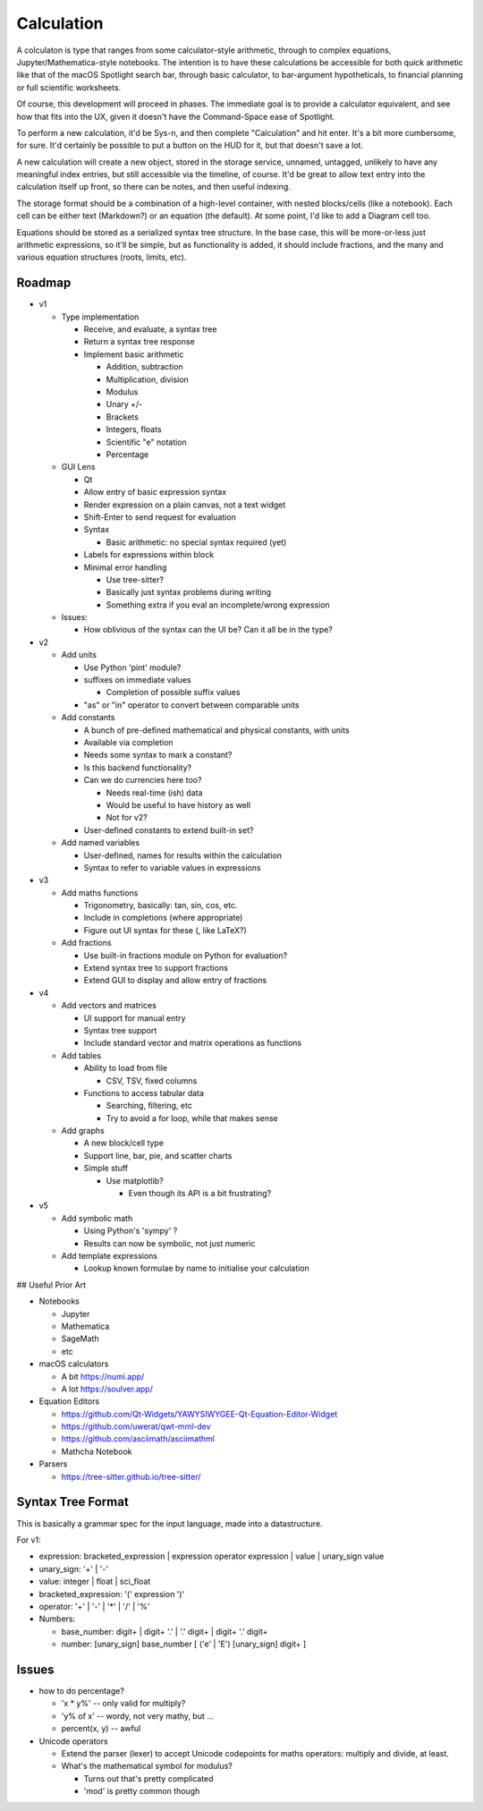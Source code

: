 Calculation
===========

A colculaton is type that ranges from some calculator-style arithmetic,
through to complex equations, Jupyter/Mathematica-style notebooks.  The
intention is to have these calculations be accessible for both quick
arithmetic like that of the macOS Spotlight search bar, through basic
calculator, to bar-argument hypotheticals, to financial planning or full
scientific worksheets.

Of course, this development will proceed in phases.  The immediate goal
is to provide a calculator equivalent, and see how that fits into the UX,
given it doesn't have the Command-Space ease of Spotlight.

To perform a new calculation, it'd be Sys-n, and then complete "Calculation"
and hit enter.  It's a bit more cumbersome, for sure.  It'd certainly be
possible to put a button on the HUD for it, but that doesn't save a lot.

A new calculation will create a new object, stored in the storage service,
unnamed, untagged, unlikely to have any meaningful index entries, but
still accessible via the timeline, of course. It'd be great to allow
text entry into the calculation itself up front, so there can be notes,
and then useful indexing.

The storage format should be a combination of a high-level container,
with nested blocks/cells (like a notebook).  Each cell can be either
text (Markdown?) or an equation (the default).  At some point, I'd like
to add a Diagram cell too.

Equations should be stored as a serialized syntax tree structure.  In the
base case, this will be more-or-less just arithmetic expressions, so it'll
be simple, but as functionality is added, it should include fractions,
and the many and various equation structures (roots, limits, etc).


Roadmap
-------

* v1

  * Type implementation

    * Receive, and evaluate, a syntax tree
    * Return a syntax tree response
    * Implement basic arithmetic

      * Addition, subtraction
      * Multiplication, division
      * Modulus
      * Unary +/-
      * Brackets
      * Integers, floats
      * Scientific "e" notation
      * Percentage

  * GUI Lens

    * Qt
    * Allow entry of basic expression syntax
    * Render expression on a plain canvas, not a text widget
    * Shift-Enter to send request for evaluation
    * Syntax

      * Basic arithmetic: no special syntax required (yet)

    * Labels for expressions within block
    * Minimal error handling

      * Use tree-sitter?
      * Basically just syntax problems during writing
      * Something extra if you eval an incomplete/wrong expression

  * Issues:

    * How oblivious of the syntax can the UI be?  Can it all be in the type?

* v2

  * Add units

    * Use Python 'pint' module?
    * suffixes on immediate values

      * Completion of possible suffix values

    * "as" or "in" operator to convert between comparable units

  * Add constants

    * A bunch of pre-defined mathematical and physical constants, with units
    * Available via completion
    * Needs some syntax to mark a constant?
    * Is this backend functionality?
    * Can we do currencies here too?

      * Needs real-time (ish) data
      * Would be useful to have history as well
      * Not for v2?

    * User-defined constants to extend built-in set?

  * Add named variables

    * User-defined, names for results within the calculation
    * Syntax to refer to variable values in expressions

* v3

  * Add maths functions

    * Trigonometry, basically: tan, sin, cos, etc.
    * Include in completions (where appropriate)
    * Figure out UI syntax for these (\, like LaTeX?)

  * Add fractions

    * Use built-in fractions module on Python for evaluation?
    * Extend syntax tree to support fractions
    * Extend GUI to display and allow entry of fractions

* v4

  * Add vectors and matrices

    * UI support for manual entry
    * Syntax tree support
    * Include standard vector and matrix operations as functions

  * Add tables

    * Ability to load from file

      * CSV, TSV, fixed columns

    * Functions to access tabular data

      * Searching, filtering, etc
      * Try to avoid a for loop, while that makes sense

  * Add graphs

    * A new block/cell type
    * Support line, bar, pie, and scatter charts
    * Simple stuff

      * Use matplotlib?

        * Even though its API is a bit frustrating?

* v5

  * Add symbolic math

    * Using Python's 'sympy' ?
    * Results can now be symbolic, not just numeric

  * Add template expressions

    * Lookup known formulae by name to initialise your calculation

## Useful Prior Art

* Notebooks

  * Jupyter
  * Mathematica
  * SageMath
  * etc

* macOS calculators

  * A bit https://numi.app/
  * A lot https://soulver.app/

* Equation Editors

  * https://github.com/Qt-Widgets/YAWYSIWYGEE-Qt-Equation-Editor-Widget
  * https://github.com/uwerat/qwt-mml-dev
  * https://github.com/asciimath/asciimathml
  * Mathcha Notebook

* Parsers

  * https://tree-sitter.github.io/tree-sitter/

Syntax Tree Format
------------------

This is basically a grammar spec for the input language, made into a
datastructure.

For v1:

* expression: bracketed_expression | expression operator expression | value | unary_sign value
* unary_sign: '+' | '-'
* value: integer | float | sci_float
* bracketed_expression: '(' expression ')'
* operator: '+' | '-' | '*' | '/' | '%'

* Numbers:

  * base_number: digit+ | digit+ '.' | '.' digit+ | digit+ '.' digit+
  * number: [unary_sign] base_number [ ('e' | 'E') [unary_sign] digit+ ]

Issues
------

* how to do percentage?

  * 'x * y%' -- only valid for multiply?
  * 'y% of x' -- wordy, not very mathy, but ...
  * percent(x, y) -- awful

* Unicode operators

  * Extend the parser (lexer) to accept Unicode codepoints for maths
    operators: multiply and divide, at least.
  * What's the mathematical symbol for modulus?

    * Turns out that's pretty complicated
    * 'mod' is pretty common though
